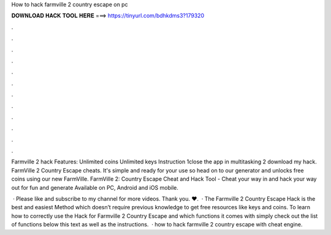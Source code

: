How to hack farmville 2 country escape on pc



𝐃𝐎𝐖𝐍𝐋𝐎𝐀𝐃 𝐇𝐀𝐂𝐊 𝐓𝐎𝐎𝐋 𝐇𝐄𝐑𝐄 ===> https://tinyurl.com/bdhkdms3?179320



.



.



.



.



.



.



.



.



.



.



.



.

Farmville 2 hack Features: Unlimited coins Unlimited keys Instruction 1close the app in multitasking 2 download my hack. FarmVille 2 Country Escape cheats. It's simple and ready for your use so head on to our generator and unlocks free coins using our new FarmVille. FarmVille 2: Country Escape Cheat and Hack Tool - Cheat your way in and hack your way out for fun and generate Available on PC, Android and iOS mobile.

 · Please like and subscribe to my channel for more videos. Thank you. ♥.  · The Farmville 2 Country Escape Hack is the best and easiest Method which doesn’t require previous knowledge to get free resources like keys and coins. To learn how to correctly use the Hack for Farmville 2 Country Escape and which functions it comes with simply check out the list of functions below this text as well as the instructions.  · how to hack farmville 2 country escape with cheat engine.
